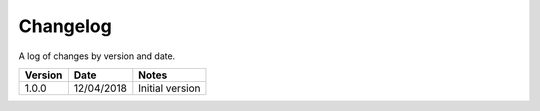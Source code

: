Changelog
==========

A log of changes by version and date.

======= ========== =====
Version Date       Notes
======= ========== =====
1.0.0   12/04/2018 Initial version
======= ========== =====
